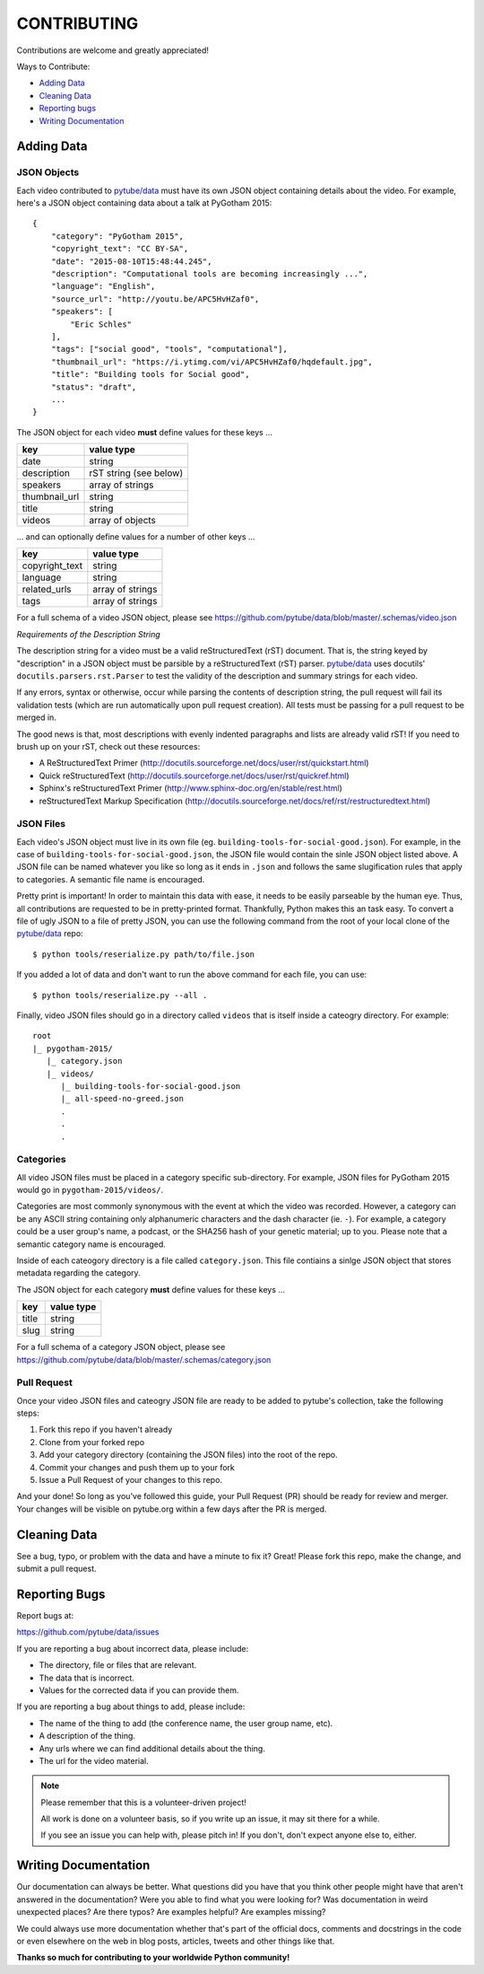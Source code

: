 ============
CONTRIBUTING
============

Contributions are welcome and greatly appreciated!

Ways to Contribute:

- `Adding Data`_
- `Cleaning Data`_
- `Reporting bugs`_
- `Writing Documentation`_


Adding Data
-----------

JSON Objects
~~~~~~~~~~~~

Each video contributed to `pytube/data`_ must have its own JSON object containing details about the video.
For example, here's a JSON object containing data about a talk at PyGotham 2015:: 

    {
        "category": "PyGotham 2015",
        "copyright_text": "CC BY-SA",
        "date": "2015-08-10T15:48:44.245",
        "description": "Computational tools are becoming increasingly ...",
        "language": "English",
        "source_url": "http://youtu.be/APC5HvHZaf0",
        "speakers": [
            "Eric Schles"
        ],
        "tags": ["social good", "tools", "computational"],
        "thumbnail_url": "https://i.ytimg.com/vi/APC5HvHZaf0/hqdefault.jpg",
        "title": "Building tools for Social good",
        "status": "draft",
        ...
    }

The JSON object for each video **must** define values for these keys ...

==================================     ==================================
key                                    value type
==================================     ==================================
date                                   string
----------------------------------     ----------------------------------
description                            rST string (see below)
----------------------------------     ----------------------------------
speakers                               array of strings
----------------------------------     ----------------------------------
thumbnail_url                          string
----------------------------------     ----------------------------------
title                                  string
----------------------------------     ----------------------------------
videos                                 array of objects
==================================     ==================================

... and can optionally define values for a number of other keys ...

==================================     ==================================
key                                    value type
==================================     ==================================
copyright_text                         string
----------------------------------     ----------------------------------
language                               string
----------------------------------     ----------------------------------
related_urls                           array of strings
----------------------------------     ----------------------------------
tags                                   array of strings
==================================     ==================================

For a full schema of a video JSON object, please see https://github.com/pytube/data/blob/master/.schemas/video.json

*Requirements of the Description String*

The description string for a video must be a valid reStructuredText (rST) document. 
That is, the string keyed by "description" in a JSON object must be parsible by a reStructuredText (rST) parser.
`pytube/data`_ uses docutils' ``docutils.parsers.rst.Parser`` to test the validity of the description and summary strings for each video.

If any errors, syntax or otherwise, occur while parsing the contents of description string, the pull request will fail its validation tests (which are run automatically upon pull request creation). All tests must be passing for a pull request to be merged in.

The good news is that, most descriptions with evenly indented paragraphs and lists are already valid rST! If you need to brush up on your rST, check out these resources:

- A ReStructuredText Primer (http://docutils.sourceforge.net/docs/user/rst/quickstart.html)
- Quick reStructuredText (http://docutils.sourceforge.net/docs/user/rst/quickref.html)
- Sphinx's reStructuredText Primer (http://www.sphinx-doc.org/en/stable/rest.html)
- reStructuredText Markup Specification (http://docutils.sourceforge.net/docs/ref/rst/restructuredtext.html)

JSON Files
~~~~~~~~~~

Each video's JSON object must live in its own file (eg. ``building-tools-for-social-good.json``). 
For example, in the case of ``building-tools-for-social-good.json``, the JSON file would contain the sinle JSON object listed above.
A JSON file can be named whatever you like so long as it ends in ``.json`` and follows the same slugification rules that apply to categories. A semantic file name is encouraged.

Pretty print is important! In order to maintain this data with ease, it needs to be easily parseable by the human eye. 
Thus, all contributions are requested to be in pretty-printed format. Thankfully, Python makes this an task easy. 
To convert a file of ugly JSON to a file of pretty JSON, 
you can use the following command from the root of your local clone of the `pytube/data`_ repo::

    $ python tools/reserialize.py path/to/file.json
    
If you added a lot of data and don't want to run the above command for each file, you can use::

    $ python tools/reserialize.py --all .
    
Finally, video JSON files should go in a directory called ``videos`` that is itself inside a cateogry directory.
For example::

    root
    |_ pygotham-2015/
       |_ category.json
       |_ videos/
          |_ building-tools-for-social-good.json
          |_ all-speed-no-greed.json
          .
          .
          .

Categories
~~~~~~~~~~

All video JSON files must be placed in a category specific sub-directory. 
For example, JSON files for PyGotham 2015 would go in ``pygotham-2015/videos/``.

Categories are most commonly synonymous with the event at which the video was recorded. 
However, a category can be any ASCII string containing only alphanumeric characters and the dash character (ie. ``-``). 
For example, a category could be a user group's name, a podcast, or the SHA256 hash of your genetic material; up to you.
Please note that a semantic category name is encouraged.

Inside of each cateogory directory is a file called ``category.json``. 
This file contiains a sinlge JSON object that stores metadata regarding the category.

The JSON object for each category **must** define values for these keys ...

==================================     ==================================
key                                    value type
==================================     ==================================
title                                  string
----------------------------------     ----------------------------------
slug                                   string
==================================     ==================================

For a full schema of a category JSON object, please see https://github.com/pytube/data/blob/master/.schemas/category.json


Pull Request
~~~~~~~~~~~~

Once your video JSON files and cateogry JSON file are ready to be added to pytube's collection, take the following steps:

#. Fork this repo if you haven't already
#. Clone from your forked repo
#. Add your category directory (containing the JSON files) into the root of the repo.
#. Commit your changes and push them up to your fork
#. Issue a Pull Request of your changes to this repo.

And your done! So long as you've followed this guide, your Pull Request (PR) should be ready for review and merger. 
Your changes will be visible on pytube.org within a few days after the PR is merged. 

Cleaning Data
-------------

See a bug, typo, or problem with the data and have a minute to fix it? Great! 
Please fork this repo, make the change, and submit a pull request.

Reporting Bugs
--------------

Report bugs at:

https://github.com/pytube/data/issues

If you are reporting a bug about incorrect data, please include:

* The directory, file or files that are relevant.
* The data that is incorrect.
* Values for the corrected data if you can provide them.

If you are reporting a bug about things to add, please include:

* The name of the thing to add (the conference name, the user group name, etc).
* A description of the thing.
* Any urls where we can find additional details about the thing.
* The url for the video material.

.. Note::

   Please remember that this is a volunteer-driven project!

   All work is done on a volunteer basis, so if you write up an issue, it may
   sit there for a while.

   If you see an issue you can help with, please pitch in! If you don't, don't
   expect anyone else to, either.


Writing Documentation
---------------------

Our documentation can always be better. What questions did you have that you
think other people might have that aren't answered in the documentation? Were
you able to find what you were looking for? Was documentation in weird
unexpected places? Are there typos? Are examples helpful? Are examples missing?

We could always use more documentation whether that's part of the official docs,
comments and docstrings in the code or even elsewhere on the web in blog posts,
articles, tweets and other things like that.

**Thanks so much for contributing to your worldwide Python community!**

..  _`pytube/data`: https://github.com/pytube/data
